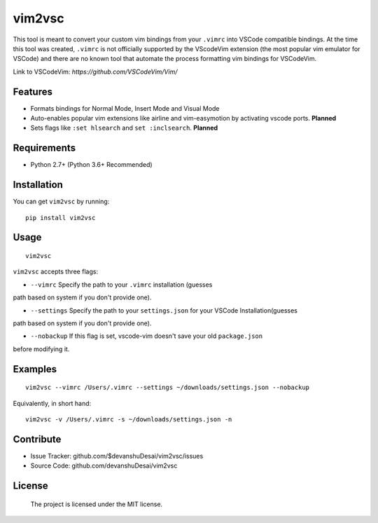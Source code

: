 vim2vsc
========

This tool is meant to convert your custom vim bindings from your ``.vimrc`` into 
VSCode compatible bindings. At the time this tool was created, ``.vimrc`` is not
officially supported by the VScodeVim extension (the most popular vim emulator
for VSCode) and there are no known tool that automate the process formatting vim 
bindings for VSCodeVim.

Link to VSCodeVim: `https://github.com/VSCodeVim/Vim/`

Features
--------

- Formats bindings for Normal Mode, Insert Mode and Visual Mode

- Auto-enables popular vim extensions like airline and vim-easymotion by activating vscode ports. **Planned**

- Sets flags like ``:set hlsearch`` and ``set :inclsearch``. **Planned**

Requirements
------------
- Python 2.7+ (Python 3.6+ Recommended)

Installation
------------

You can get ``vim2vsc`` by running:

::

    pip install vim2vsc

Usage
-----------

::
    
    vim2vsc

``vim2vsc`` accepts three flags:

- ``--vimrc`` Specify the path to your ``.vimrc`` installation (guesses 
path based on system if you don't provide one).

- ``--settings`` Specify the path to your ``settings.json`` for your VSCode Installation(guesses 
path based on system if you don't provide one).

- ``--nobackup`` If this flag is set, vscode-vim doesn't save your old ``package.json``
before modifying it.

Examples
----------

::

    vim2vsc --vimrc /Users/.vimrc --settings ~/downloads/settings.json --nobackup

Equivalently, in short hand:

::

    vim2vsc -v /Users/.vimrc -s ~/downloads/settings.json -n

Contribute
----------

- Issue Tracker: github.com/$devanshuDesai/vim2vsc/issues
- Source Code: github.com/devanshuDesai/vim2vsc


License
-------

    The project is licensed under the MIT license.
